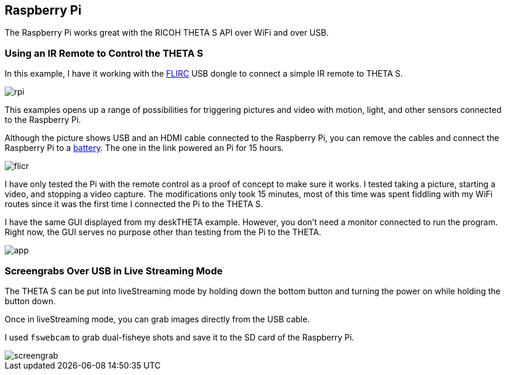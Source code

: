 == Raspberry Pi

The Raspberry Pi works great with the RICOH THETA S API over WiFi and
over USB.

=== Using an IR Remote to Control the THETA S
In this example, I have it working with the
https://flirc.tv/[FLIRC] USB dongle to connect a simple IR remote
to THETA S.

image::../img/rpi/rpi.jpg[]

This examples opens up a range of possibilities for triggering
pictures and video with motion, light, and other sensors connected
to the Raspberry Pi.

Although the picture shows USB and an HDMI cable connected to the
Raspberry Pi, you can remove the cables and connect the
Raspberry Pi to a http://www.adafruit.com/products/1566[battery]. The
one in the link powered an Pi for 15 hours.

image::../img/rpi/flicr.jpg[]

I have only tested the Pi with the remote control as a proof of concept
to make sure it works. I tested taking a picture, starting a video, and
stopping a video capture.  The modifications only took 15 minutes,
most of this time was spent fiddling with my WiFi routes since it was
the first time I connected the Pi to the THETA S.

I have the same GUI displayed from my deskTHETA example.  However,
you don't need a monitor connected to run the program.  Right now,
the GUI serves no purpose other than testing from the Pi to the THETA.

image::../img/rpi/app.jpg[]

=== Screengrabs Over USB in Live Streaming Mode

The THETA S can be put into liveStreaming mode by holding down the
bottom button and turning the power on while holding the button down.

Once in liveStreaming mode, you can grab images directly from the
USB cable.

I used `fswebcam` to grab dual-fisheye shots and save it to the SD card
of the Raspberry Pi.

image::../img/rpi/screengrab.jpg[]
